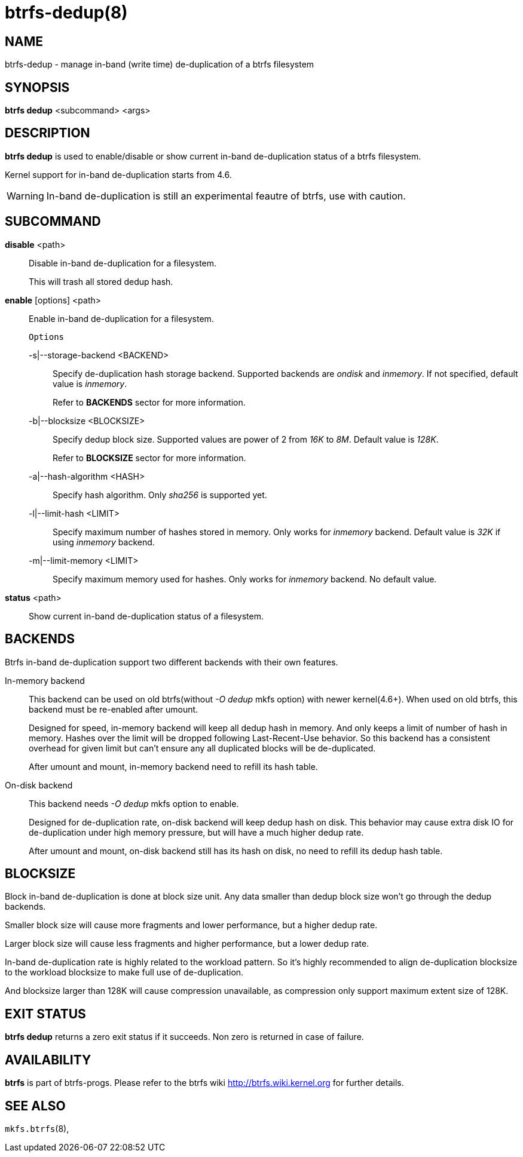btrfs-dedup(8)
==============

NAME
----
btrfs-dedup - manage in-band (write time) de-duplication of a btrfs filesystem

SYNOPSIS
--------
*btrfs dedup* <subcommand> <args>

DESCRIPTION
-----------
*btrfs dedup* is used to enable/disable or show current in-band de-duplication
status of a btrfs filesystem.

Kernel support for in-band de-duplication starts from 4.6.

WARNING: In-band de-duplication is still an experimental feautre of btrfs,
use with caution.

SUBCOMMAND
----------
*disable* <path>::
Disable in-band de-duplication for a filesystem.
+
This will trash all stored dedup hash.
+
*enable* [options] <path>::
Enable in-band de-duplication for a filesystem.
+
`Options`
+
-s|--storage-backend <BACKEND>::::
Specify de-duplication hash storage backend.
Supported backends are 'ondisk' and 'inmemory'.
If not specified, default value is 'inmemory'.
+
Refer to *BACKENDS* sector for more information.

-b|--blocksize <BLOCKSIZE>::::
Specify dedup block size.
Supported values are power of 2 from '16K' to '8M'.
Default value is '128K'.
+
Refer to *BLOCKSIZE* sector for more information.

-a|--hash-algorithm <HASH>::::
Specify hash algorithm.
Only 'sha256' is supported yet.

-l|--limit-hash <LIMIT>::::
Specify maximum number of hashes stored in memory.
Only works for 'inmemory' backend.
Default value is '32K' if using 'inmemory' backend.

-m|--limit-memory <LIMIT>::::
Specify maximum memory used for hashes.
Only works for 'inmemory' backend.
No default value.

*status* <path>::
Show current in-band de-duplication status of a filesystem.

BACKENDS
--------
Btrfs in-band de-duplication support two different backends with their own
features.

In-memory backend::
This backend can be used on old btrfs(without '-O dedup' mkfs option) with
newer kernel(4.6+).
When used on old btrfs, this backend must be re-enabled after umount.
+
Designed for speed, in-memory backend will keep all dedup hash in memory.
And only keeps a limit of number of hash in memory.
Hashes over the limit will be dropped following Last-Recent-Use behavior.
So this backend has a consistent overhead for given limit but can't ensure
any all duplicated blocks will be de-duplicated.
+
After umount and mount, in-memory backend need to refill its hash table.

On-disk backend::
This backend needs '-O dedup' mkfs option to enable.
+
Designed for de-duplication rate, on-disk backend will keep dedup hash on disk.
This behavior may cause extra disk IO for de-duplication under high memory
pressure, but will have a much higher dedup rate.
+
After umount and mount, on-disk backend still has its hash on disk, no need to
refill its dedup hash table.

BLOCKSIZE
---------
Block in-band de-duplication is done at block size unit.
Any data smaller than dedup block size won't go through the dedup backends.

Smaller block size will cause more fragments and lower performance, but a
higher dedup rate.

Larger block size will cause less fragments and higher performance, but a
lower dedup rate.

In-band de-duplication rate is highly related to the workload pattern.
So it's highly recommended to align de-duplication blocksize to the workload
blocksize to make full use of de-duplication.

And blocksize larger than 128K will cause compression unavailable, as
compression only support maximum extent size of 128K.

EXIT STATUS
-----------
*btrfs dedup* returns a zero exit status if it succeeds. Non zero is
returned in case of failure.

AVAILABILITY
------------
*btrfs* is part of btrfs-progs.
Please refer to the btrfs wiki http://btrfs.wiki.kernel.org for
further details.

SEE ALSO
--------
`mkfs.btrfs`(8),
